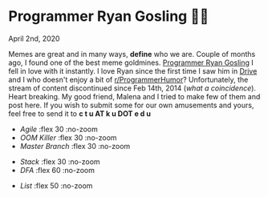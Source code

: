 #+date: 93; 12020 H.E.
* Programmer Ryan Gosling 👨‍💻

April 2nd, 2020

Memes are great and in many ways, *define* who we are. Couple of months ago, I
found one of the best meme goldmines. [[https://programmerryangosling.tumblr.com/][Programmer Ryan Gosling]] I fell in love
with it instantly. I love Ryan since the first time I saw him in [[https://en.wikipedia.org/wiki/Drive_(2011_film)][Drive]] and I who
doesn't enjoy a bit of [[https://www.reddit.com/r/ProgrammerHumor/][r/ProgrammerHumor]]? Unfortunately, the stream of content
discontinued since Feb 14th, 2014 (/what a coincidence/). Heart breaking. My
good friend, Malena and I tried to make few of them and post here. If you wish
to submit some for our own amusements and yours, feel free to send it to 
*c t u AT k u DOT e d u*

#+begin_gallery
- [[agile.jpg][Agile]] :flex 30 :no-zoom
- [[oom.jpg][OOM Killer]] :flex 30 :no-zoom
- [[mst.jpg][Master Branch]] :flex 30 :no-zoom
#+end_gallery

#+begin_gallery
- [[stack.jpg][Stack]] :flex 30 :no-zoom
- [[dfa.jpg][DFA]] :flex 60 :no-zoom
#+end_gallery

#+begin_gallery
- [[list.jpg][List]] :flex 50 :no-zoom
#+end_gallery

